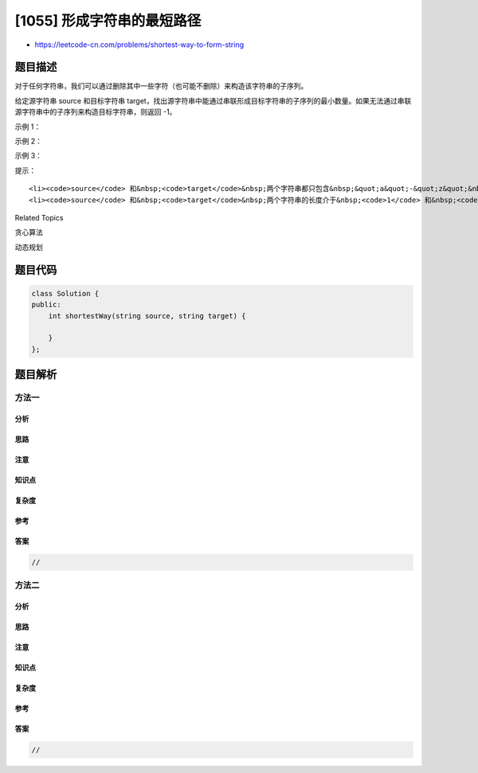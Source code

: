 [1055] 形成字符串的最短路径
===========================

-  https://leetcode-cn.com/problems/shortest-way-to-form-string

题目描述
--------

.. raw:: html

   <p>

对于任何字符串，我们可以通过删除其中一些字符（也可能不删除）来构造该字符串的子序列。

.. raw:: html

   </p>

.. raw:: html

   <p>

给定源字符串 source
和目标字符串 target，找出源字符串中能通过串联形成目标字符串的子序列的最小数量。如果无法通过串联源字符串中的子序列来构造目标字符串，则返回 -1。

.. raw:: html

   </p>

.. raw:: html

   <p>

 

.. raw:: html

   </p>

.. raw:: html

   <p>

示例 1：

.. raw:: html

   </p>

.. raw:: html

   <pre><strong>输入：</strong>source = &quot;abc&quot;, target = &quot;abcbc&quot;
   <strong>输出：</strong>2
   <strong>解释：</strong>目标字符串 &quot;abcbc&quot; 可以由 &quot;abc&quot; 和 &quot;bc&quot; 形成，它们都是源字符串 &quot;abc&quot; 的子序列。
   </pre>

.. raw:: html

   <p>

示例 2：

.. raw:: html

   </p>

.. raw:: html

   <pre><strong>输入：</strong>source = &quot;abc&quot;, target = &quot;acdbc&quot;
   <strong>输出：</strong>-1
   <strong>解释：</strong>由于目标字符串中包含字符 &quot;d&quot;，所以无法由源字符串的子序列构建目标字符串。
   </pre>

.. raw:: html

   <p>

示例 3：

.. raw:: html

   </p>

.. raw:: html

   <pre><strong>输入：</strong>source = &quot;xyz&quot;, target = &quot;xzyxz&quot;
   <strong>输出：</strong>3
   <strong>解释：</strong>目标字符串可以按如下方式构建： &quot;xz&quot; + &quot;y&quot; + &quot;xz&quot;。
   </pre>

.. raw:: html

   <p>

 

.. raw:: html

   </p>

.. raw:: html

   <p>

提示：

.. raw:: html

   </p>

.. raw:: html

   <ol>

::

    <li><code>source</code> 和&nbsp;<code>target</code>&nbsp;两个字符串都只包含&nbsp;&quot;a&quot;-&quot;z&quot;&nbsp;的英文小写字母。</li>
    <li><code>source</code> 和&nbsp;<code>target</code>&nbsp;两个字符串的长度介于&nbsp;<code>1</code> 和&nbsp;<code>1000</code>&nbsp;之间。</li>

.. raw:: html

   </ol>

.. raw:: html

   <div>

.. raw:: html

   <div>

Related Topics

.. raw:: html

   </div>

.. raw:: html

   <div>

.. raw:: html

   <li>

贪心算法

.. raw:: html

   </li>

.. raw:: html

   <li>

动态规划

.. raw:: html

   </li>

.. raw:: html

   </div>

.. raw:: html

   </div>

题目代码
--------

.. code:: cpp

    class Solution {
    public:
        int shortestWay(string source, string target) {

        }
    };

题目解析
--------

方法一
~~~~~~

分析
^^^^

思路
^^^^

注意
^^^^

知识点
^^^^^^

复杂度
^^^^^^

参考
^^^^

答案
^^^^

.. code:: cpp

    //

方法二
~~~~~~

分析
^^^^

思路
^^^^

注意
^^^^

知识点
^^^^^^

复杂度
^^^^^^

参考
^^^^

答案
^^^^

.. code:: cpp

    //
